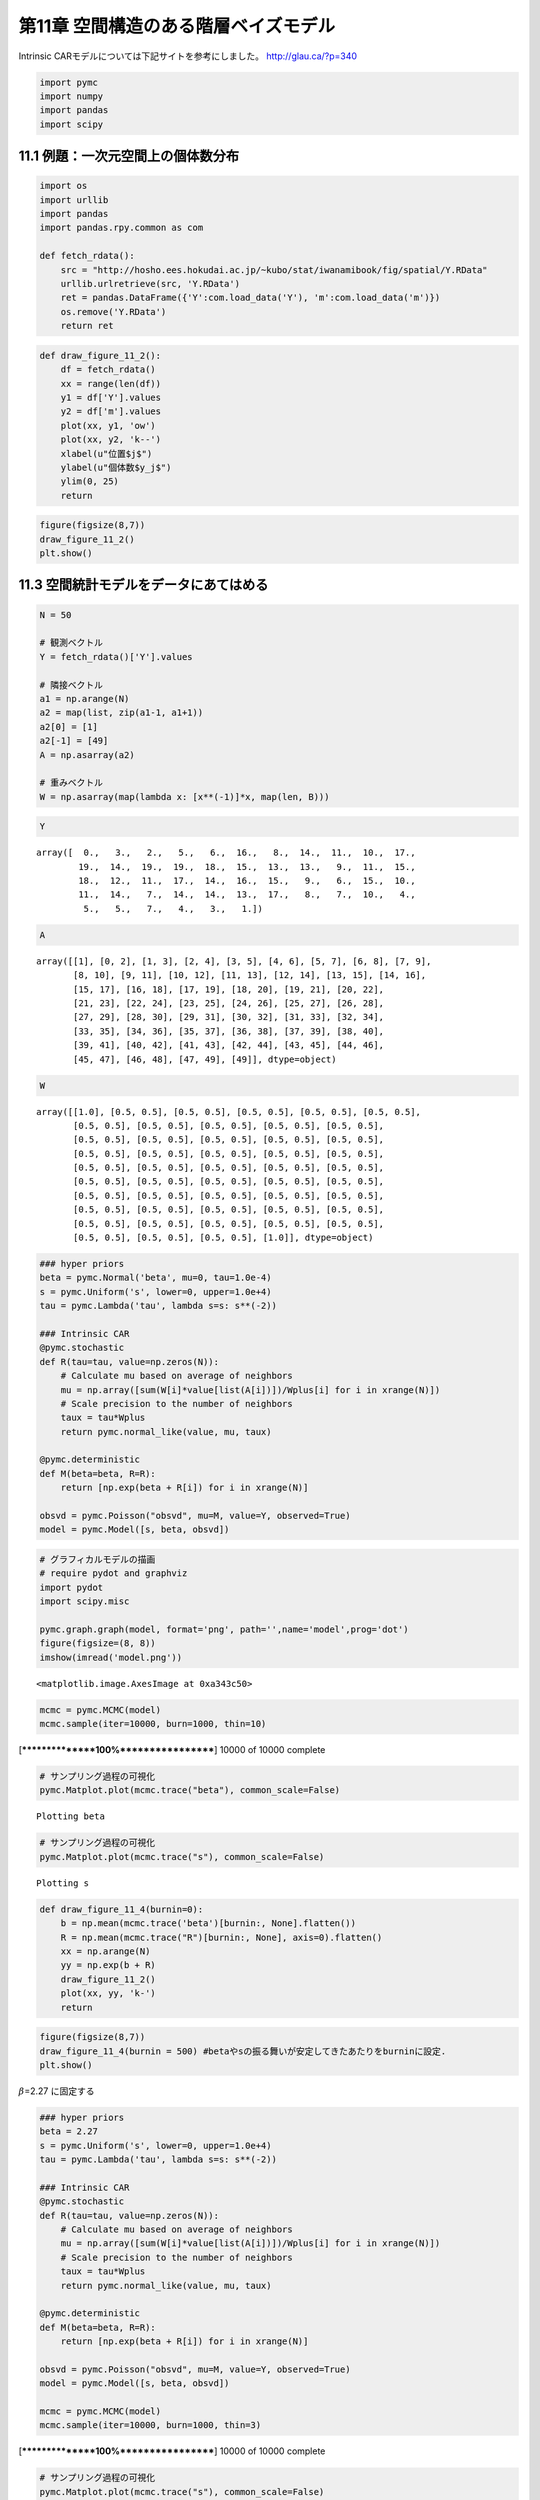 
第11章 空間構造のある階層ベイズモデル
=====================================


Intrinsic CARモデルについては下記サイトを参考にしました。
http://glau.ca/?p=340

.. code:: python

    import pymc
    import numpy
    import pandas
    import scipy
11.1 例題：一次元空間上の個体数分布
-----------------------------------


.. code:: python

    import os
    import urllib
    import pandas
    import pandas.rpy.common as com
    
    def fetch_rdata():
        src = "http://hosho.ees.hokudai.ac.jp/~kubo/stat/iwanamibook/fig/spatial/Y.RData"
        urllib.urlretrieve(src, 'Y.RData')
        ret = pandas.DataFrame({'Y':com.load_data('Y'), 'm':com.load_data('m')})
        os.remove('Y.RData')
        return ret
.. code:: python

    def draw_figure_11_2():
        df = fetch_rdata()
        xx = range(len(df))
        y1 = df['Y'].values
        y2 = df['m'].values
        plot(xx, y1, 'ow')
        plot(xx, y2, 'k--')
        xlabel(u"位置$j$")
        ylabel(u"個体数$y_j$")
        ylim(0, 25)
        return
.. code:: python

    figure(figsize(8,7))
    draw_figure_11_2()
    plt.show()


.. image:: Chapter11_files/Chapter11_6_0.png


11.3 空間統計モデルをデータにあてはめる
---------------------------------------


.. code:: python

    N = 50
    
    # 観測ベクトル
    Y = fetch_rdata()['Y'].values
    
    # 隣接ベクトル
    a1 = np.arange(N)
    a2 = map(list, zip(a1-1, a1+1))
    a2[0] = [1]
    a2[-1] = [49]
    A = np.asarray(a2)
    
    # 重みベクトル
    W = np.asarray(map(lambda x: [x**(-1)]*x, map(len, B)))
.. code:: python

    Y



.. parsed-literal::

    array([  0.,   3.,   2.,   5.,   6.,  16.,   8.,  14.,  11.,  10.,  17.,
            19.,  14.,  19.,  19.,  18.,  15.,  13.,  13.,   9.,  11.,  15.,
            18.,  12.,  11.,  17.,  14.,  16.,  15.,   9.,   6.,  15.,  10.,
            11.,  14.,   7.,  14.,  14.,  13.,  17.,   8.,   7.,  10.,   4.,
             5.,   5.,   7.,   4.,   3.,   1.])



.. code:: python

    A



.. parsed-literal::

    array([[1], [0, 2], [1, 3], [2, 4], [3, 5], [4, 6], [5, 7], [6, 8], [7, 9],
           [8, 10], [9, 11], [10, 12], [11, 13], [12, 14], [13, 15], [14, 16],
           [15, 17], [16, 18], [17, 19], [18, 20], [19, 21], [20, 22],
           [21, 23], [22, 24], [23, 25], [24, 26], [25, 27], [26, 28],
           [27, 29], [28, 30], [29, 31], [30, 32], [31, 33], [32, 34],
           [33, 35], [34, 36], [35, 37], [36, 38], [37, 39], [38, 40],
           [39, 41], [40, 42], [41, 43], [42, 44], [43, 45], [44, 46],
           [45, 47], [46, 48], [47, 49], [49]], dtype=object)



.. code:: python

    W



.. parsed-literal::

    array([[1.0], [0.5, 0.5], [0.5, 0.5], [0.5, 0.5], [0.5, 0.5], [0.5, 0.5],
           [0.5, 0.5], [0.5, 0.5], [0.5, 0.5], [0.5, 0.5], [0.5, 0.5],
           [0.5, 0.5], [0.5, 0.5], [0.5, 0.5], [0.5, 0.5], [0.5, 0.5],
           [0.5, 0.5], [0.5, 0.5], [0.5, 0.5], [0.5, 0.5], [0.5, 0.5],
           [0.5, 0.5], [0.5, 0.5], [0.5, 0.5], [0.5, 0.5], [0.5, 0.5],
           [0.5, 0.5], [0.5, 0.5], [0.5, 0.5], [0.5, 0.5], [0.5, 0.5],
           [0.5, 0.5], [0.5, 0.5], [0.5, 0.5], [0.5, 0.5], [0.5, 0.5],
           [0.5, 0.5], [0.5, 0.5], [0.5, 0.5], [0.5, 0.5], [0.5, 0.5],
           [0.5, 0.5], [0.5, 0.5], [0.5, 0.5], [0.5, 0.5], [0.5, 0.5],
           [0.5, 0.5], [0.5, 0.5], [0.5, 0.5], [1.0]], dtype=object)



.. code:: python

    ### hyper priors
    beta = pymc.Normal('beta', mu=0, tau=1.0e-4)
    s = pymc.Uniform('s', lower=0, upper=1.0e+4)
    tau = pymc.Lambda('tau', lambda s=s: s**(-2))
    
    ### Intrinsic CAR
    @pymc.stochastic
    def R(tau=tau, value=np.zeros(N)):
        # Calculate mu based on average of neighbors
        mu = np.array([sum(W[i]*value[list(A[i])])/Wplus[i] for i in xrange(N)])
        # Scale precision to the number of neighbors
        taux = tau*Wplus
        return pymc.normal_like(value, mu, taux)
    
    @pymc.deterministic
    def M(beta=beta, R=R):
        return [np.exp(beta + R[i]) for i in xrange(N)]
    
    obsvd = pymc.Poisson("obsvd", mu=M, value=Y, observed=True)
    model = pymc.Model([s, beta, obsvd])
.. code:: python

    # グラフィカルモデルの描画
    # require pydot and graphviz
    import pydot
    import scipy.misc
    
    pymc.graph.graph(model, format='png', path='',name='model',prog='dot')
    figure(figsize=(8, 8))
    imshow(imread('model.png'))



.. parsed-literal::

    <matplotlib.image.AxesImage at 0xa343c50>




.. image:: Chapter11_files/Chapter11_13_1.png


.. code:: python

    mcmc = pymc.MCMC(model)
    mcmc.sample(iter=10000, burn=1000, thin=10)

.. parsed-literal::

     [****************100%******************]  10000 of 10000 complete


.. code:: python

    # サンプリング過程の可視化
    pymc.Matplot.plot(mcmc.trace("beta"), common_scale=False)

.. parsed-literal::

    Plotting beta



.. image:: Chapter11_files/Chapter11_15_1.png


.. code:: python

    # サンプリング過程の可視化
    pymc.Matplot.plot(mcmc.trace("s"), common_scale=False)

.. parsed-literal::

    Plotting s



.. image:: Chapter11_files/Chapter11_16_1.png


.. code:: python

    def draw_figure_11_4(burnin=0):
        b = np.mean(mcmc.trace('beta')[burnin:, None].flatten())
        R = np.mean(mcmc.trace("R")[burnin:, None], axis=0).flatten()
        xx = np.arange(N)
        yy = np.exp(b + R)
        draw_figure_11_2()
        plot(xx, yy, 'k-')
        return
.. code:: python

    figure(figsize(8,7))
    draw_figure_11_4(burnin = 500) #betaやsの振る舞いが安定してきたあたりをburninに設定.
    plt.show()


.. image:: Chapter11_files/Chapter11_18_0.png


:math:`\beta`\ =2.27 に固定する

.. code:: python

    ### hyper priors
    beta = 2.27
    s = pymc.Uniform('s', lower=0, upper=1.0e+4)
    tau = pymc.Lambda('tau', lambda s=s: s**(-2))
    
    ### Intrinsic CAR
    @pymc.stochastic
    def R(tau=tau, value=np.zeros(N)):
        # Calculate mu based on average of neighbors
        mu = np.array([sum(W[i]*value[list(A[i])])/Wplus[i] for i in xrange(N)])
        # Scale precision to the number of neighbors
        taux = tau*Wplus
        return pymc.normal_like(value, mu, taux)
    
    @pymc.deterministic
    def M(beta=beta, R=R):
        return [np.exp(beta + R[i]) for i in xrange(N)]
    
    obsvd = pymc.Poisson("obsvd", mu=M, value=Y, observed=True)
    model = pymc.Model([s, beta, obsvd])
    
    mcmc = pymc.MCMC(model)
    mcmc.sample(iter=10000, burn=1000, thin=3)

.. parsed-literal::

     [****************100%******************]  10000 of 10000 complete


.. code:: python

    # サンプリング過程の可視化
    pymc.Matplot.plot(mcmc.trace("s"), common_scale=False)

.. parsed-literal::

    Plotting s



.. image:: Chapter11_files/Chapter11_21_1.png


.. code:: python

    def draw_figure_11_5(burnin=0):
        s = mcmc.trace('s')[burnin:, None].flatten()
        S = [min(s), median(s), percentile(s, 95)]
        L = list(s)
        I = [L.index(_s) for _s in S]
        R = [mcmc.trace('R')[burnin:, None][i].flatten() for i in I]
    
        figure(figsize(8, 21))
        beta = 2.27
        xx = np.arange(N)
        P = [311, 312, 313]
        for i in xrange(3):
            subplot(P[i])
            draw_figure_11_2()
            plot(xx, np.exp(beta+R[i]), 'k-')
            title("s={0}".format(S[i]))
.. code:: python

    draw_figure_11_5(burnin=0)


.. image:: Chapter11_files/Chapter11_23_0.png


11.5 空間相関モデルと欠測のある観測データ
-----------------------------------------


car.normalの実装を確認しなきゃかけなそうなので、ここは時間があったらやります。
